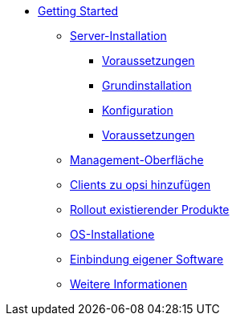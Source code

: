 * xref:getting-started.adoc[Getting Started]
    ** xref:server/server-installation.adoc[Server-Installation]
        *** xref:server/requirements.adoc[Voraussetzungen]
        *** xref:server/base-installation.adoc[Grundinstallation]
        *** xref:server/configuration.adoc[Konfiguration]
        *** xref:server/minimal-products.adoc[Voraussetzungen]
    ** xref:opsiconfiged.adoc[Management-Oberfläche]
    ** xref:adding-clients.adoc[Clients zu opsi hinzufügen]
    ** xref:rollout-products.adoc[Rollout existierender Produkte]
    ** xref:os-installation.adoc[OS-Installatione]
    ** xref:packaging-tutorial.adoc[Einbindung eigener Software]
    ** xref:more.adoc[Weitere Informationen]
   
	